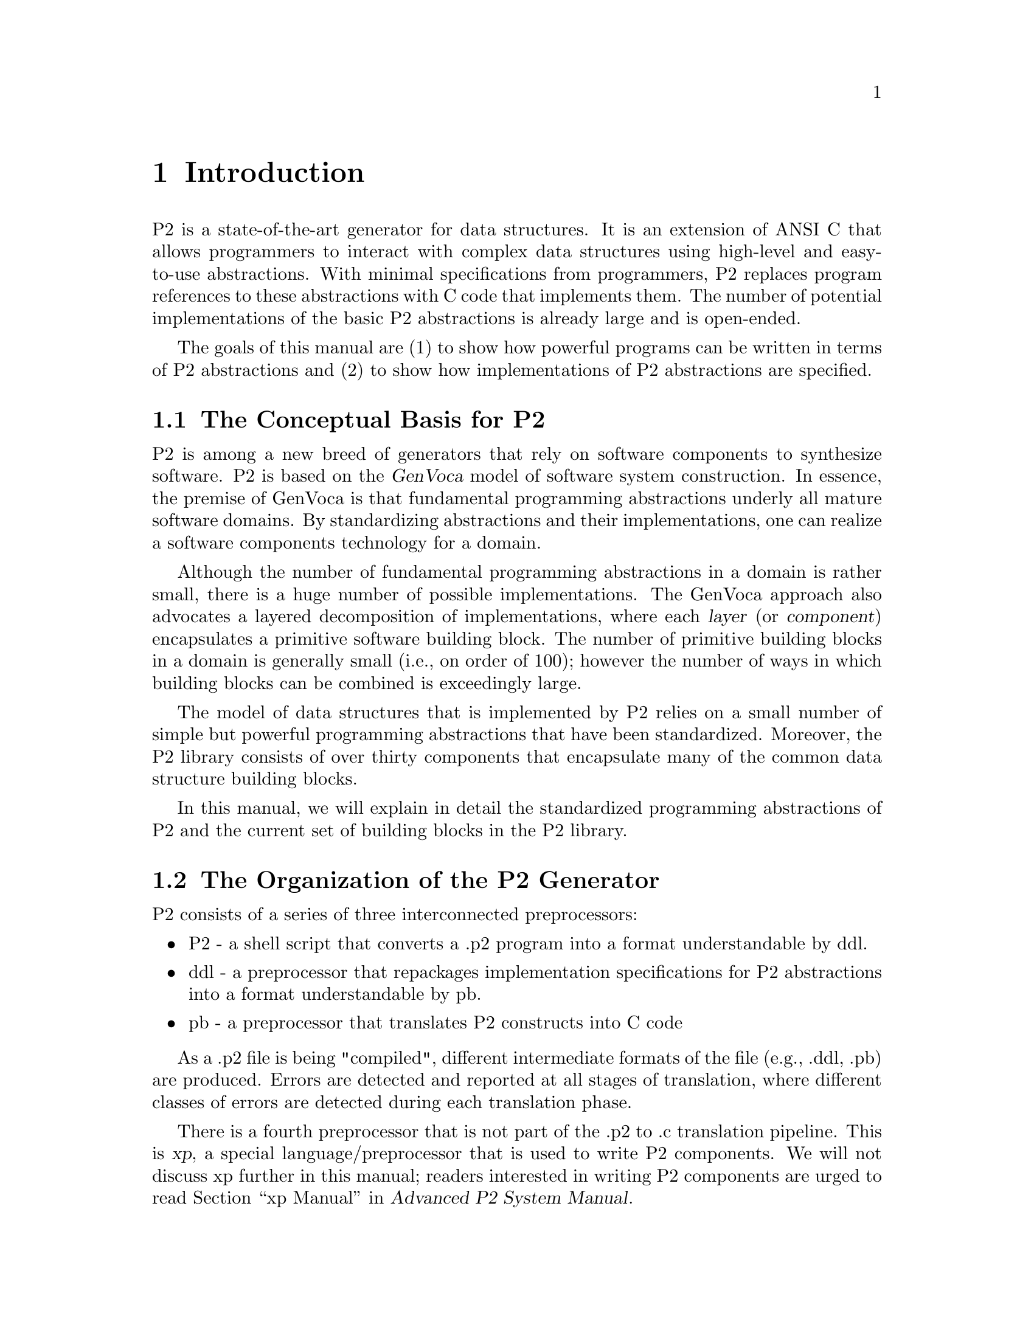 @c $Id: intro-introduction.texi,v 45.0 1997/09/19 05:42:04 jthomas Exp $
@c Copyright (C) 1994, The University of Texas at Austin.

@node    Introduction, P2 Language, Installation, Top
@chapter Introduction

@ignore
@quotation
Less than 10% of the code has to do with the ostensible purpose of the
system; the rest deals with input-output, data validation, data
structure maintenance, and other housekeeping.
@*-Mary Shaw-
@end quotation
@end ignore

P2 is a state-of-the-art generator for data structures.
It is an extension of ANSI C that allows programmers
to interact with complex data structures using high-level
and easy-to-use abstractions.  With minimal specifications from 
programmers, P2 replaces program references to these
abstractions with C code  that implements them.
The number of potential implementations of the basic
P2 abstractions is already large and is open-ended.

The goals of this manual are (1) to show how powerful programs
can be written in terms of P2 abstractions and (2) to show how
implementations of P2 abstractions are specified.


@section The Conceptual Basis for P2

@cindex big picture of P2
@cindex GenVoca

P2 is among a new breed of generators that rely on software 
components to synthesize software.  P2 is based on the @dfn{GenVoca}
model of software system construction.  In essence, the 
premise of GenVoca is that fundamental programming abstractions underly all 
mature software domains.  By standardizing abstractions
and their implementations, one can realize a software components
technology for a domain.

@cindex layer
@cindex component

Although the number of fundamental programming abstractions in
a domain is rather small, there is a huge number of possible
implementations.  The GenVoca approach also advocates a layered
decomposition of implementations, where each @dfn{layer} (or @dfn{component})
encapsulates a primitive software building block.  The number
of primitive building blocks in a domain is generally small 
(i.e., on order of 100); however the number of ways in which 
building blocks can be combined is exceedingly large.

The model of data structures that is implemented by P2 
relies on a small number of simple but powerful programming
abstractions that have been standardized.  Moreover, the 
P2 library consists of over thirty components that encapsulate
many of the common data structure building blocks.

In this manual, we will explain in detail the standardized
programming abstractions of P2 and the current set of building
blocks in the P2 library.






@section  The Organization of the P2 Generator

P2 consists of a series of three interconnected preprocessors:

@itemize @bullet

@cindex p2

@item 
P2 - a shell script that converts a .p2 program into a
          format understandable by ddl.

@cindex  ddl

@item 
ddl - a preprocessor that repackages implementation specifications 
          for P2 abstractions into a format understandable by pb.

@cindex  pb

@item 
pb - a preprocessor that translates P2 constructs into C code
@end itemize


As a .p2 file is being "compiled", different intermediate formats 
of the file (e.g., .ddl, .pb) are  produced.  Errors are detected and
reported at all stages of translation, where different classes
of errors are detected during each translation phase.

@cindex xp
There is a fourth preprocessor that is not part of the .p2 to .c
translation pipeline.  This is @dfn{xp}, a special language/preprocessor that 
is used to write P2 components.  We will not discuss xp further
in this manual; readers interested in writing P2 components are urged to read
@ref{xp Manual, , , p2-adv, Advanced P2 System Manual}.


The figure below illustrates the P2 system organization:

@example
@group
       --------       --------       --------       --------
       |      |       |      |       |      |       |      |
       |  P2  |       | ddl  |       |  pb  |       |ANSI C|
------>|      |------>|      |------>|      |------>|      |------>
 .p2   |      | .ddl  |      | .pb   |      | .c    |      | executable
       --------       --------       --------       --------
@end group
@end example


To compile the program @file{foo.p2}, simply type:
@display
@code{P2 foo.p2}
@end display

P2 understands several command-line options.
These are explained in @ref{P2 options}.
A sample program is listed and dissected in @ref{Example P2 program}. 


@menu
* How to Use this Manual::      
@end menu

@node How to Use this Manual,  , Introduction, Introduction
@section How to Use this Manual

We assume that the reader is familiar with  C,  UNIX, and  GNU make. 


This manual has several chapters. The ones which are worth reading
depends on your goals:

For P2 novices:

@itemize @bullet
@item
Introduction - This chapter. 

@item
P2 Language - The syntax for a @file{foo.p2} file. @xref{P2 Language}.

@item
P2 Operations - The list of functions in the P2 system to provide the
container/cursor operations. @xref{P2 Operations}.

@item
P2 Layers - The different layers that can be used to describe the method
elements are organized in containers. @xref{P2 Layers}.

@item
Invoking P2 - How to run P2 and the arguments for the P2
system. @xref{Invoking P2}.


@end itemize

People who intend to write layers should first read this manual and
then the Advanced P2 System Manual
(@pxref{xp Manual, , , p2-adv, The Advanced P2 System Manual})
which contains information about how to write a layer in xp. 

For people who are installing the P2 system, please read the section 

@itemize @bullet
@item
Installation - This chapter provides a brief, but useful, introduction
to  installing P2. @xref{Installation}.
@end itemize

People who are responsible for maintenance of the P2 hierarchy should 
be familiar with  @code{GNU autoconf} and @code{make}.
